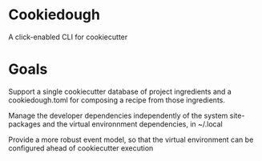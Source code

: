 * Cookiedough

A click-enabled CLI for cookiecutter

* Goals

Support a single cookiecutter database of project ingredients and a cookiedough.toml for composing a recipe from those ingredients.

Manage the developer dependencies independently of the system site-packages and the virtual environnment dependencies, in ~/.local

Provide a more robust event model, so that the virtual environment can be configured ahead of cookiecutter execution


